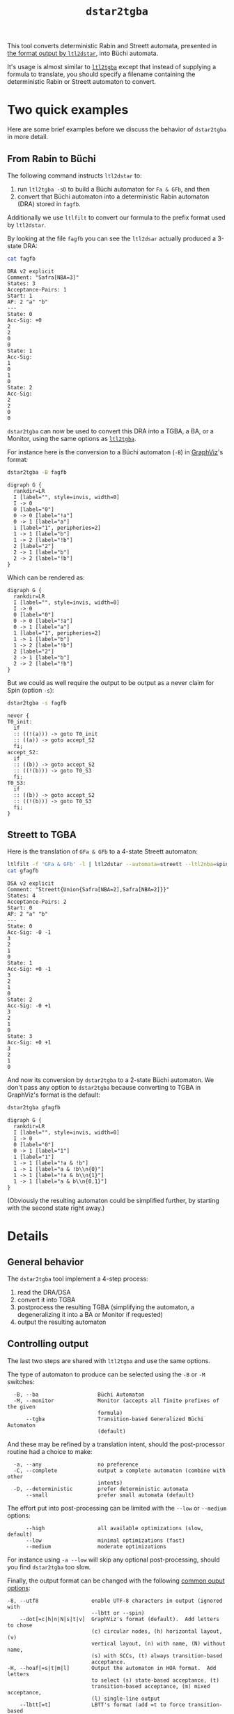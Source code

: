 #+TITLE: =dstar2tgba=
#+EMAIL: spot@lrde.epita.fr
#+OPTIONS: H:2 num:nil toc:t
#+LINK_UP: tools.html

This tool converts deterministic Rabin and Streett automata, presented
in [[http://www.ltl2dstar.de/docs/ltl2dstar.html][the format output by =ltl2dstar=]], into Büchi automata.

It's usage is almost similar to [[file:ltl2tgba.org][=ltl2tgba=]] except that instead of
supplying a formula to translate, you should specify a filename
containing the deterministic Rabin or Streett automaton to convert.

* Two quick examples

Here are some brief examples before we discuss the behavior of
=dstar2tgba= in more detail.

** From Rabin to Büchi

The following command instructs =ltl2dstar= to:
1. run =ltl2tgba -sD= to build a Büchi automaton for =Fa & GFb=, and then
2. convert that Büchi automaton into a deterministic Rabin automaton
   (DRA) stored in =fagfb=.
Additionally we use =ltlfilt= to convert our formula to the
prefix format used by =ltl2dstar=.

#+BEGIN_SRC sh :results verbatim :exports node
ltlfilt -f 'Fa & GFb' -l | ltl2dstar --ltl2nba=spin:../../src/bin/ltl2tgba@-sD - fagfb
#+END_SRC

By looking at the file =fagfb= you can see the =ltl2dsar= actually
produced a 3-state DRA:

#+BEGIN_SRC sh :results verbatim :exports both
cat fagfb
#+END_SRC
#+RESULTS:
#+begin_example
DRA v2 explicit
Comment: "Safra[NBA=3]"
States: 3
Acceptance-Pairs: 1
Start: 1
AP: 2 "a" "b"
---
State: 0
Acc-Sig: +0
2
2
0
0
State: 1
Acc-Sig:
1
0
1
0
State: 2
Acc-Sig:
2
2
0
0
#+end_example

=dstar2tgba= can now be used to convert this DRA into a TGBA, a BA, or
a Monitor, using the same options as [[file:ltl2tgba.org][=ltl2tgba=]].

For instance here is the conversion to a Büchi automaton (=-B=) in [[http://http://www.graphviz.org/][GraphViz]]'s format:

#+BEGIN_SRC sh :results verbatim :exports both
dstar2tgba -B fagfb
#+END_SRC
#+RESULTS:
#+begin_example
digraph G {
  rankdir=LR
  I [label="", style=invis, width=0]
  I -> 0
  0 [label="0"]
  0 -> 0 [label="!a"]
  0 -> 1 [label="a"]
  1 [label="1", peripheries=2]
  1 -> 1 [label="b"]
  1 -> 2 [label="!b"]
  2 [label="2"]
  2 -> 1 [label="b"]
  2 -> 2 [label="!b"]
}
#+end_example

Which can be rendered as:

#+NAME: fagfb2ba
#+BEGIN_SRC sh :results verbatim :exports none
dstar2tgba -B fagfb | sed 's/\\/\\\\/'
#+END_SRC
#+RESULTS: fagfb2ba
#+begin_example
digraph G {
  rankdir=LR
  I [label="", style=invis, width=0]
  I -> 0
  0 [label="0"]
  0 -> 0 [label="!a"]
  0 -> 1 [label="a"]
  1 [label="1", peripheries=2]
  1 -> 1 [label="b"]
  1 -> 2 [label="!b"]
  2 [label="2"]
  2 -> 1 [label="b"]
  2 -> 2 [label="!b"]
}
#+end_example

#+BEGIN_SRC dot :file fagfb2ba.png :cmdline -Tpng :var txt=fagfb2ba :exports results
$txt
#+END_SRC
#+RESULTS:
[[file:fagfb2ba.png]]

But we could as well require the output to be output as a never claim for Spin (option =-s=):

#+BEGIN_SRC sh :results verbatim :exports both
dstar2tgba -s fagfb
#+END_SRC
#+RESULTS:
#+begin_example
never {
T0_init:
  if
  :: ((!(a))) -> goto T0_init
  :: ((a)) -> goto accept_S2
  fi;
accept_S2:
  if
  :: ((b)) -> goto accept_S2
  :: ((!(b))) -> goto T0_S3
  fi;
T0_S3:
  if
  :: ((b)) -> goto accept_S2
  :: ((!(b))) -> goto T0_S3
  fi;
}
#+end_example

** Streett to TGBA
:PROPERTIES:
  :CUSTOM_ID: streett_to_tgba_example
:END:

Here is the translation of =GFa & GFb= to a 4-state Streett automaton:

#+BEGIN_SRC sh :results verbatim :exports both
ltlfilt -f 'GFa & GFb' -l | ltl2dstar --automata=streett --ltl2nba=spin:../../src/bin/ltl2tgba@-sD - gfagfb
cat gfagfb
#+END_SRC
#+RESULTS:
#+begin_example
DSA v2 explicit
Comment: "Streett{Union{Safra[NBA=2],Safra[NBA=2]}}"
States: 4
Acceptance-Pairs: 2
Start: 0
AP: 2 "a" "b"
---
State: 0
Acc-Sig: -0 -1
3
2
1
0
State: 1
Acc-Sig: +0 -1
3
2
1
0
State: 2
Acc-Sig: -0 +1
3
2
1
0
State: 3
Acc-Sig: +0 +1
3
2
1
0
#+end_example

And now its conversion by =dstar2tgba= to a 2-state Büchi automaton.
We don't pass any option to =dstar2tgba= because converting to TGBA in
GraphViz's format is the default:

#+BEGIN_SRC sh :results verbatim :exports code
dstar2tgba gfagfb
#+END_SRC
#+RESULTS:
#+begin_example
digraph G {
  rankdir=LR
  I [label="", style=invis, width=0]
  I -> 0
  0 [label="0"]
  0 -> 1 [label="1"]
  1 [label="1"]
  1 -> 1 [label="!a & !b"]
  1 -> 1 [label="a & !b\n{0}"]
  1 -> 1 [label="!a & b\n{1}"]
  1 -> 1 [label="a & b\n{0,1}"]
}
#+end_example

#+NAME: gfagfb2ba
#+BEGIN_SRC sh :results verbatim :exports none
dstar2tgba gfagfb | sed 's/\\/\\\\/g'
#+END_SRC
#+RESULTS: gfagfb2ba
#+begin_example
digraph G {
  rankdir=LR
  I [label="", style=invis, width=0]
  I -> 0
  0 [label="0"]
  0 -> 1 [label="1"]
  1 [label="1"]
  1 -> 1 [label="!a & !b"]
  1 -> 1 [label="a & !b\\n{0}"]
  1 -> 1 [label="!a & b\\n{1}"]
  1 -> 1 [label="a & b\\n{0,1}"]
}
#+end_example

#+BEGIN_SRC dot :file gfagfb2ba.png :cmdline -Tpng :var txt=gfagfb2ba :exports results
$txt
#+END_SRC
#+RESULTS:
[[file:gfagfb2ba.png]]

(Obviously the resulting automaton could be simplified further, by
starting with the second state right away.)

* Details

** General behavior

The =dstar2tgba= tool implement a 4-step process:

  1. read the DRA/DSA
  2. convert it into TGBA
  3. postprocess the resulting TGBA (simplifying the automaton, a degeneralizing it into a BA or Monitor if requested)
  4. output the resulting automaton

** Controlling output

The last two steps are shared with =ltl2tgba= and use the same options.

The type of automaton to produce can be selected using the =-B= or =-M=
switches:
#+BEGIN_SRC sh :results verbatim :exports results
dstar2tgba --help | sed -n '/Output automaton type:/,/^$/p' | sed '1d;$d'
#+END_SRC

#+RESULTS:
:   -B, --ba                   Büchi Automaton
:   -M, --monitor              Monitor (accepts all finite prefixes of the given
:                              formula)
:       --tgba                 Transition-based Generalized Büchi Automaton
:                              (default)

And these may be refined by a translation intent, should the
post-processor routine had a choice to make:
#+BEGIN_SRC sh :results verbatim :exports results
dstar2tgba --help | sed -n '/Translation intent:/,/^$/p' | sed '1d;$d'
#+END_SRC
#+RESULTS:
:   -a, --any                  no preference
:   -C, --complete             output a complete automaton (combine with other
:                              intents)
:   -D, --deterministic        prefer deterministic automata
:       --small                prefer small automata (default)

The effort put into post-processing can be limited with the =--low= or
=--medium= options:

#+BEGIN_SRC sh :results verbatim :exports results
dstar2tgba --help | sed -n '/Optimization level:/,/^$/p' | sed '1d;$d'
#+END_SRC
#+RESULTS:
:       --high                 all available optimizations (slow, default)
:       --low                  minimal optimizations (fast)
:       --medium               moderate optimizations

For instance using =-a --low= will skip any optional post-processing,
should you find =dstar2tgba= too slow.

Finally, the output format can be changed with the following
[[file:oaout.org][common ouput options]]:
#+BEGIN_SRC sh :results verbatim :exports results
dstar2tgba --help | sed -n '/Output format:/,/^$/p' | sed '1d;$d'
#+END_SRC
#+RESULTS:
#+begin_example
  -8, --utf8                 enable UTF-8 characters in output (ignored with
                             --lbtt or --spin)
      --dot[=c|h|n|N|s|t|v]  GraphViz's format (default).  Add letters to chose
                             (c) circular nodes, (h) horizontal layout, (v)
                             vertical layout, (n) with name, (N) without name,
                             (s) with SCCs, (t) always transition-based
                             acceptance.
  -H, --hoaf[=s|t|m|l]       Output the automaton in HOA format.  Add letters
                             to select (s) state-based acceptance, (t)
                             transition-based acceptance, (m) mixed acceptance,
                             (l) single-line output
      --lbtt[=t]             LBTT's format (add =t to force transition-based
                             acceptance even on Büchi automata)
      --name=FORMAT          set the name of the output automaton
  -s, --spin                 Spin neverclaim (implies --ba)
      --spot                 SPOT's format
      --stats=FORMAT         output statistics about the automaton
#+end_example

The =--stats= options can output statistics about the input and the
output automaton, so it can be useful to search for particular
pattern.

For instance here is a complex command that will

1. generate an infinite stream of random LTL formulas with [[file:randltl.org][=randltl=]],
2. use [[file:ltlfilt.org][=ltlfilt=]] to rewrite the W and M operators away (=--remove-wm=),
   simplify the formulas (=-r=), remove duplicates (=u=) as well as
   formulas that have a size less then 3 (=--size-min=3=),
3. use =head= to keep only 10 of such formula
4. loop to process each of these formula:
   - print it
   - then convert the formula into =ltl2dstar='s input format, process
     it with =ltl2dstar= (using =ltl2tgba= as the actual LTL->BA
     transltor), and process the result with =dstar2tgba= to build a
     Büchi automaton (=-B=), favoring determinism if we can (=-D=),
     and finally displaying some statistics about this conversion.

The statistics displayed in this case are: =%S=, the number of states
of the input (Rabin) automaton, =%s=, the number of states of the
output (Büchi) automaton, =%d=, whether the output automaton is
deterministic, and =%p= whether the automaton is complete.

#+BEGIN_SRC sh :results verbatim :exports both
randltl -n -1 --tree-size=10..14 a b c |
ltlfilt --remove-wm -r -u --size-min=3 |
head -n 10 |
while read f; do
  echo "$f"
  ltlfilt -l -f "$f" |
  ltl2dstar --ltl2nba=spin:../../src/bin/ltl2tgba@-sD - - |
  dstar2tgba -B --stats='  DRA: %Sst.; BA: %sst.; det.? %d; complete? %p'
done
#+END_SRC

#+RESULTS:
#+begin_example
c U (c & (a | b | (Xc U (a & Xc))))
  DRA: 3st.; BA: 2st.; det.? 1; complete? 0
!b | F!c
  DRA: 3st.; BA: 3st.; det.? 1; complete? 1
(!a R F!b) R !b
  DRA: 6st.; BA: 5st.; det.? 1; complete? 0
b U !c
  DRA: 3st.; BA: 2st.; det.? 1; complete? 0
GFc
  DRA: 3st.; BA: 3st.; det.? 1; complete? 1
(F!c U a) R !a
  DRA: 6st.; BA: 5st.; det.? 1; complete? 0
b | G!b
  DRA: 4st.; BA: 3st.; det.? 1; complete? 0
!a R (!c & (!a | (F!b U (!a & F!b))))
  DRA: 5st.; BA: 4st.; det.? 1; complete? 0
F(a & !b & G!c)
  DRA: 2st.; BA: 3st.; det.? 0; complete? 0
GF!c
  DRA: 3st.; BA: 3st.; det.? 1; complete? 1
#+end_example

An important point you should be aware of when comparing these numbers
of states is that the deterministic automata produced by =ltl2dstar=
are complete, while the automata produced by =dstar2tgba=
(deterministic or not) are not complete by default.  This can explain
a difference of one state (the so called "sink" state).

You can instruct =dstar2tgba= to output a complete automaton using the
=--complete= option (or =-C= for short).

** Conversion from Rabin and Streett to TGBA

The algorithms used to convert Rabin and Streett into TGBA/BA are different.

*** Rabin to BA

The conversion implemented is a variation of Krishnan et al.'s
"Deterministic ω-Automata vis-a-vis Deterministic Büchi Automata"
(ISAAC'94) paper.  They explain how to convert a deterministic Rabin
automaton (DRA) into a deterministic Büchi automaton (DBA) when such
an automaton exist.  The surprising result is that when a DRA is
DBA-realizable, a DBA can be obtained from the DRA without changing
its transition structure.

Spot implements a slight refinement to the above technique: any DRA
will be converted into a BA, and the determinism will be conserved
only in strongly connected components where determinism can be
conserved.

*** Streett to TGBA

Streett automata are converted into non-deterministic TGBA.
When a Streett automaton uses multiple acceptance pairs, we use
generalized acceptance conditions in the TGBA to limit the combinatorial
explosion.

A straightforward translation from Streett to BA, as described for
instance by [[http://www.automata.rwth-aachen.de/~loeding/diploma_loeding.pdf][Löding's diploma thesis]], will create a BA with
$|Q|\cdot(4^n-3^n+2)$ states if the input Streett automaton has $|Q|$
states and $n$ acceptance pairs.  Our translation to TGBA limits this
to $|Q|\cdot(2^n+1)$ states.

Sometimes, as in the [[#streett_to_tgba_example][example for =GFa & GFb=]] the output of this
conversion will happen to be deterministic.  Let's say that this is
luck: Spot does not implement any algorithm to preserve the
determinism of Streett automata.
